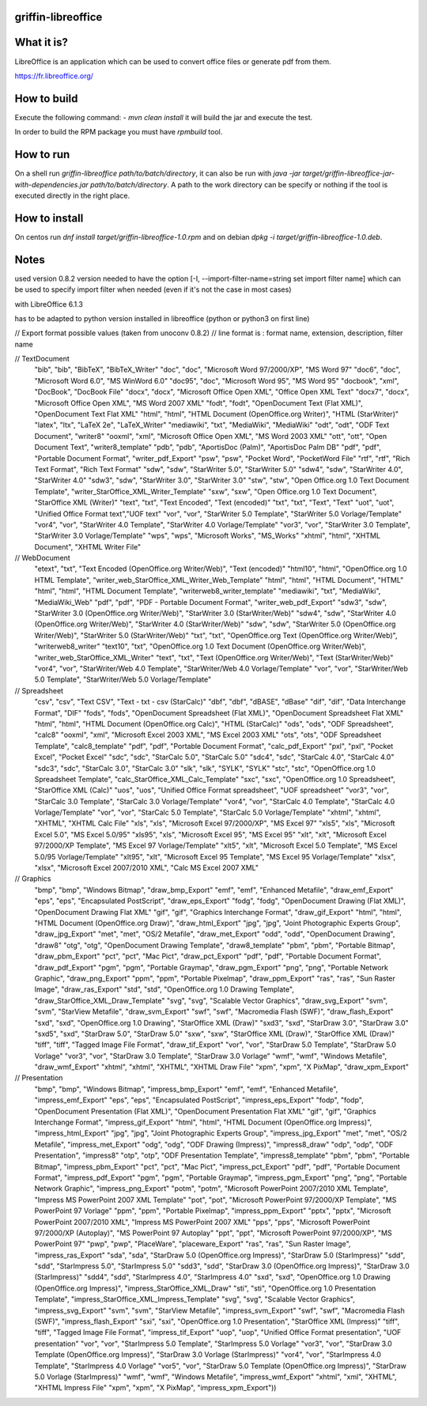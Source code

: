 griffin-libreoffice
-------------------
What it is?
-----------
LibreOffice is an application which can be used to convert office files or generate pdf from them.

https://fr.libreoffice.org/

How to build
------------
Execute the following command:
- `mvn clean install` it will build the jar and execute the test.

In order to build the RPM package you must have `rpmbuild` tool.

How to run
----------
On a shell run `griffin-libreoffice path/to/batch/directory`, it can also be run with `java -jar target/griffin-libreoffice-jar-with-dependencies.jar path/to/batch/directory`. A path to the work directory can be specify or nothing if the tool is executed directly in the right place.

How to install
--------------
On centos run `dnf install target/griffin-libreoffice-1.0.rpm` and on debian `dpkg -i target/griffin-libreoffice-1.0.deb`.

Notes
-----
used version 0.8.2
version needed to have the option [-I, --import-filter-name=string set import filter name]
which can be used to specify import filter when needed (even if it's not the case in most cases)

with LibreOffice 6.1.3

has to be adapted to python version installed in libreoffice (python or python3 on first line)

// Export format possible values (taken from unoconv 0.8.2)
// line format is : format name, extension, description, filter name

// TextDocument
                    "bib", "bib", "BibTeX", "BibTeX_Writer"
                    "doc", "doc", "Microsoft Word 97/2000/XP", "MS Word 97"
                    "doc6", "doc", "Microsoft Word 6.0", "MS WinWord 6.0"
                    "doc95", "doc", "Microsoft Word 95", "MS Word 95"
                    "docbook", "xml", "DocBook", "DocBook File"
                    "docx", "docx", "Microsoft Office Open XML", "Office Open XML Text"
                    "docx7", "docx", "Microsoft Office Open XML", "MS Word 2007 XML"
                    "fodt", "fodt", "OpenDocument Text (Flat XML)", "OpenDocument Text Flat XML"
                    "html", "html", "HTML Document (OpenOffice.org Writer)", "HTML (StarWriter)"
                    "latex", "ltx", "LaTeX 2e", "LaTeX_Writer"
                    "mediawiki", "txt", "MediaWiki", "MediaWiki"
                    "odt", "odt", "ODF Text Document", "writer8"
                    "ooxml", "xml", "Microsoft Office Open XML", "MS Word 2003 XML"
                    "ott", "ott", "Open Document Text", "writer8_template"
                    "pdb", "pdb", "AportisDoc (Palm)", "AportisDoc Palm DB"
                    "pdf", "pdf", "Portable Document Format", "writer_pdf_Export"
                    "psw", "psw", "Pocket Word", "PocketWord File"
                    "rtf", "rtf", "Rich Text Format", "Rich Text Format"
                    "sdw", "sdw", "StarWriter 5.0", "StarWriter 5.0"
                    "sdw4", "sdw", "StarWriter 4.0", "StarWriter 4.0"
                    "sdw3", "sdw", "StarWriter 3.0", "StarWriter 3.0"
                    "stw", "stw", "Open Office.org 1.0 Text Document Template", "writer_StarOffice_XML_Writer_Template"
                    "sxw", "sxw", "Open Office.org 1.0 Text Document", "StarOffice XML (Writer)"
                    "text", "txt", "Text Encoded", "Text (encoded)"
                    "txt", "txt", "Text", "Text"
                    "uot", "uot", "Unified Office Format text","UOF text"
                    "vor", "vor", "StarWriter 5.0 Template", "StarWriter 5.0 Vorlage/Template"
                    "vor4", "vor", "StarWriter 4.0 Template", "StarWriter 4.0 Vorlage/Template"
                    "vor3", "vor", "StarWriter 3.0 Template", "StarWriter 3.0 Vorlage/Template"
                    "wps", "wps", "Microsoft Works", "MS_Works"
                    "xhtml", "html", "XHTML Document", "XHTML Writer File"

// WebDocument
                    "etext", "txt", "Text Encoded (OpenOffice.org Writer/Web)", "Text (encoded)"
                    "html10", "html", "OpenOffice.org 1.0 HTML Template", "writer_web_StarOffice_XML_Writer_Web_Template"
                    "html", "html", "HTML Document", "HTML"
                    "html", "html", "HTML Document Template", "writerweb8_writer_template"
                    "mediawiki", "txt", "MediaWiki", "MediaWiki_Web"
                    "pdf", "pdf", "PDF - Portable Document Format", "writer_web_pdf_Export"
                    "sdw3", "sdw", "StarWriter 3.0 (OpenOffice.org Writer/Web)", "StarWriter 3.0 (StarWriter/Web)"
                    "sdw4", "sdw", "StarWriter 4.0 (OpenOffice.org Writer/Web)", "StarWriter 4.0 (StarWriter/Web)"
                    "sdw", "sdw", "StarWriter 5.0 (OpenOffice.org Writer/Web)", "StarWriter 5.0 (StarWriter/Web)"
                    "txt", "txt", "OpenOffice.org Text (OpenOffice.org Writer/Web)", "writerweb8_writer"
                    "text10", "txt", "OpenOffice.org 1.0 Text Document (OpenOffice.org Writer/Web)", "writer_web_StarOffice_XML_Writer"
                    "text", "txt", "Text (OpenOffice.org Writer/Web)", "Text (StarWriter/Web)"
                    "vor4", "vor", "StarWriter/Web 4.0 Template", "StarWriter/Web 4.0 Vorlage/Template"
                    "vor", "vor", "StarWriter/Web 5.0 Template", "StarWriter/Web 5.0 Vorlage/Template"

// Spreadsheet
                    "csv", "csv", "Text CSV", "Text - txt - csv (StarCalc)"
                    "dbf", "dbf", "dBASE", "dBase"
                    "dif", "dif", "Data Interchange Format", "DIF"
                    "fods", "fods", "OpenDocument Spreadsheet (Flat XML)", "OpenDocument Spreadsheet Flat XML"
                    "html", "html", "HTML Document (OpenOffice.org Calc)", "HTML (StarCalc)"
                    "ods", "ods", "ODF Spreadsheet", "calc8"
                    "ooxml", "xml", "Microsoft Excel 2003 XML", "MS Excel 2003 XML"
                    "ots", "ots", "ODF Spreadsheet Template", "calc8_template"
                    "pdf", "pdf", "Portable Document Format", "calc_pdf_Export"
                    "pxl", "pxl", "Pocket Excel", "Pocket Excel"
                    "sdc", "sdc", "StarCalc 5.0", "StarCalc 5.0"
                    "sdc4", "sdc", "StarCalc 4.0", "StarCalc 4.0"
                    "sdc3", "sdc", "StarCalc 3.0", "StarCalc 3.0"
                    "slk", "slk", "SYLK", "SYLK"
                    "stc", "stc", "OpenOffice.org 1.0 Spreadsheet Template", "calc_StarOffice_XML_Calc_Template"
                    "sxc", "sxc", "OpenOffice.org 1.0 Spreadsheet", "StarOffice XML (Calc)"
                    "uos", "uos", "Unified Office Format spreadsheet", "UOF spreadsheet"
                    "vor3", "vor", "StarCalc 3.0 Template", "StarCalc 3.0 Vorlage/Template"
                    "vor4", "vor", "StarCalc 4.0 Template", "StarCalc 4.0 Vorlage/Template"
                    "vor", "vor", "StarCalc 5.0 Template", "StarCalc 5.0 Vorlage/Template"
                    "xhtml", "xhtml", "XHTML", "XHTML Calc File"
                    "xls", "xls", "Microsoft Excel 97/2000/XP", "MS Excel 97"
                    "xls5", "xls", "Microsoft Excel 5.0", "MS Excel 5.0/95"
                    "xls95", "xls", "Microsoft Excel 95", "MS Excel 95"
                    "xlt", "xlt", "Microsoft Excel 97/2000/XP Template", "MS Excel 97 Vorlage/Template"
                    "xlt5", "xlt", "Microsoft Excel 5.0 Template", "MS Excel 5.0/95 Vorlage/Template"
                    "xlt95", "xlt", "Microsoft Excel 95 Template", "MS Excel 95 Vorlage/Template"
                    "xlsx", "xlsx", "Microsoft Excel 2007/2010 XML", "Calc MS Excel 2007 XML"

// Graphics
                    "bmp", "bmp", "Windows Bitmap", "draw_bmp_Export"
                    "emf", "emf", "Enhanced Metafile", "draw_emf_Export"
                    "eps", "eps", "Encapsulated PostScript", "draw_eps_Export"
                    "fodg", "fodg", "OpenDocument Drawing (Flat XML)", "OpenDocument Drawing Flat XML"
                    "gif", "gif", "Graphics Interchange Format", "draw_gif_Export"
                    "html", "html", "HTML Document (OpenOffice.org Draw)", "draw_html_Export"
                    "jpg", "jpg", "Joint Photographic Experts Group", "draw_jpg_Export"
                    "met", "met", "OS/2 Metafile", "draw_met_Export"
                    "odd", "odd", "OpenDocument Drawing", "draw8"
                    "otg", "otg", "OpenDocument Drawing Template", "draw8_template"
                    "pbm", "pbm", "Portable Bitmap", "draw_pbm_Export"
                    "pct", "pct", "Mac Pict", "draw_pct_Export"
                    "pdf", "pdf", "Portable Document Format", "draw_pdf_Export"
                    "pgm", "pgm", "Portable Graymap", "draw_pgm_Export"
                    "png", "png", "Portable Network Graphic", "draw_png_Export"
                    "ppm", "ppm", "Portable Pixelmap", "draw_ppm_Export"
                    "ras", "ras", "Sun Raster Image", "draw_ras_Export"
                    "std", "std", "OpenOffice.org 1.0 Drawing Template", "draw_StarOffice_XML_Draw_Template"
                    "svg", "svg", "Scalable Vector Graphics", "draw_svg_Export"
                    "svm", "svm", "StarView Metafile", "draw_svm_Export"
                    "swf", "swf", "Macromedia Flash (SWF)", "draw_flash_Export"
                    "sxd", "sxd", "OpenOffice.org 1.0 Drawing", "StarOffice XML (Draw)"
                    "sxd3", "sxd", "StarDraw 3.0", "StarDraw 3.0"
                    "sxd5", "sxd", "StarDraw 5.0", "StarDraw 5.0"
                    "sxw", "sxw", "StarOffice XML (Draw)", "StarOffice XML (Draw)"
                    "tiff", "tiff", "Tagged Image File Format", "draw_tif_Export"
                    "vor", "vor", "StarDraw 5.0 Template", "StarDraw 5.0 Vorlage"
                    "vor3", "vor", "StarDraw 3.0 Template", "StarDraw 3.0 Vorlage"
                    "wmf", "wmf", "Windows Metafile", "draw_wmf_Export"
                    "xhtml", "xhtml", "XHTML", "XHTML Draw File"
                    "xpm", "xpm", "X PixMap", "draw_xpm_Export"

// Presentation
                    "bmp", "bmp", "Windows Bitmap", "impress_bmp_Export"
                    "emf", "emf", "Enhanced Metafile", "impress_emf_Export"
                    "eps", "eps", "Encapsulated PostScript", "impress_eps_Export"
                    "fodp", "fodp", "OpenDocument Presentation (Flat XML)", "OpenDocument Presentation Flat XML"
                    "gif", "gif", "Graphics Interchange Format", "impress_gif_Export"
                    "html", "html", "HTML Document (OpenOffice.org Impress)", "impress_html_Export"
                    "jpg", "jpg", "Joint Photographic Experts Group", "impress_jpg_Export"
                    "met", "met", "OS/2 Metafile", "impress_met_Export"
                    "odg", "odg", "ODF Drawing (Impress)", "impress8_draw"
                    "odp", "odp", "ODF Presentation", "impress8"
                    "otp", "otp", "ODF Presentation Template", "impress8_template"
                    "pbm", "pbm", "Portable Bitmap", "impress_pbm_Export"
                    "pct", "pct", "Mac Pict", "impress_pct_Export"
                    "pdf", "pdf", "Portable Document Format", "impress_pdf_Export"
                    "pgm", "pgm", "Portable Graymap", "impress_pgm_Export"
                    "png", "png", "Portable Network Graphic", "impress_png_Export"
                    "potm", "potm", "Microsoft PowerPoint 2007/2010 XML Template", "Impress MS PowerPoint 2007 XML Template"
                    "pot", "pot", "Microsoft PowerPoint 97/2000/XP Template", "MS PowerPoint 97 Vorlage"
                    "ppm", "ppm", "Portable Pixelmap", "impress_ppm_Export"
                    "pptx", "pptx", "Microsoft PowerPoint 2007/2010 XML", "Impress MS PowerPoint 2007 XML"
                    "pps", "pps", "Microsoft PowerPoint 97/2000/XP (Autoplay)", "MS PowerPoint 97 Autoplay"
                    "ppt", "ppt", "Microsoft PowerPoint 97/2000/XP", "MS PowerPoint 97"
                    "pwp", "pwp", "PlaceWare", "placeware_Export"
                    "ras", "ras", "Sun Raster Image", "impress_ras_Export"
                    "sda", "sda", "StarDraw 5.0 (OpenOffice.org Impress)", "StarDraw 5.0 (StarImpress)"
                    "sdd", "sdd", "StarImpress 5.0", "StarImpress 5.0"
                    "sdd3", "sdd", "StarDraw 3.0 (OpenOffice.org Impress)", "StarDraw 3.0 (StarImpress)"
                    "sdd4", "sdd", "StarImpress 4.0", "StarImpress 4.0"
                    "sxd", "sxd", "OpenOffice.org 1.0 Drawing (OpenOffice.org Impress)", "impress_StarOffice_XML_Draw"
                    "sti", "sti", "OpenOffice.org 1.0 Presentation Template", "impress_StarOffice_XML_Impress_Template"
                    "svg", "svg", "Scalable Vector Graphics", "impress_svg_Export"
                    "svm", "svm", "StarView Metafile", "impress_svm_Export"
                    "swf", "swf", "Macromedia Flash (SWF)", "impress_flash_Export"
                    "sxi", "sxi", "OpenOffice.org 1.0 Presentation", "StarOffice XML (Impress)"
                    "tiff", "tiff", "Tagged Image File Format", "impress_tif_Export"
                    "uop", "uop", "Unified Office Format presentation", "UOF presentation"
                    "vor", "vor", "StarImpress 5.0 Template", "StarImpress 5.0 Vorlage"
                    "vor3", "vor", "StarDraw 3.0 Template (OpenOffice.org Impress)", "StarDraw 3.0 Vorlage (StarImpress)"
                    "vor4", "vor", "StarImpress 4.0 Template", "StarImpress 4.0 Vorlage"
                    "vor5", "vor", "StarDraw 5.0 Template (OpenOffice.org Impress)", "StarDraw 5.0 Vorlage (StarImpress)"
                    "wmf", "wmf", "Windows Metafile", "impress_wmf_Export"
                    "xhtml", "xml", "XHTML", "XHTML Impress File"
                    "xpm", "xpm", "X PixMap", "impress_xpm_Export"))

